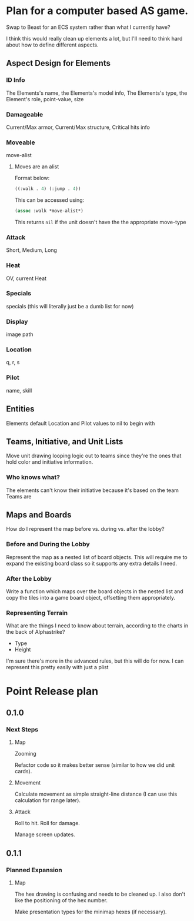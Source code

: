 * Plan for a computer based AS game.
Swap to Beast for an ECS system rather than what I currently have?

I think this would really clean up elements a lot, but I'll need to think hard about how to define different aspects.
** Aspect Design for Elements

*** ID Info
The Elements's name, the Elements's model info, The Elements's type, the Element's role, point-value, size
*** Damageable
Current/Max armor, Current/Max structure, Critical hits info
*** Moveable
move-alist
**** Moves are an alist
Format below:
#+begin_src lisp
((:walk . 4) (:jump . 4))
#+end_src

This can be accessed using:
#+begin_src lisp
(assoc :walk *move-alist*)
#+end_src

This returns ~nil~ if the unit doesn't have the the appropriate move-type
*** Attack
Short, Medium, Long
*** Heat
OV, current Heat
*** Specials
specials (this will literally just be a dumb list for now)
*** Display
image path
*** Location
q, r, s
*** Pilot
name, skill
** Entities
Elements default Location and Pilot values to nil to begin with
** Teams, Initiative, and Unit Lists
Move unit drawing looping logic out to teams since they're the ones that hold color and initiative information.
*** Who knows what?
The elements can't know their initiative because it's based on the team
Teams are
** Maps and Boards
How do I represent the map before vs. during vs. after the lobby?
*** Before and During the Lobby
Represent the map as a nested list of board objects. This will require me to expand the existing board class so it supports any extra details I need.
*** After the Lobby
Write a function which maps over the board objects in the nested list and copy the tiles into a game board object, offsetting them appropriately.
*** Representing Terrain
What are the things I need to know about terrain, according to the charts in the back of Alphastrike?

- Type
- Height

I'm sure there's more in the advanced rules, but this will do for now. I can represent this pretty easily with just a plist
* Point Release plan
** 0.1.0
*** Next Steps
**** Map
Zooming

Refactor code so it makes better sense (similar to how we did unit cards).
**** Movement
Calculate movement as simple straight-line distance (I can use this calculation for range later).
**** Attack
Roll to hit.
Roll for damage.

Manage screen updates.
** 0.1.1
*** Planned Expansion
**** Map
The hex drawing is confusing and needs to be cleaned up. I also don't like the positioning of the hex number.

Make presentation types for the minimap hexes (if necessary).
